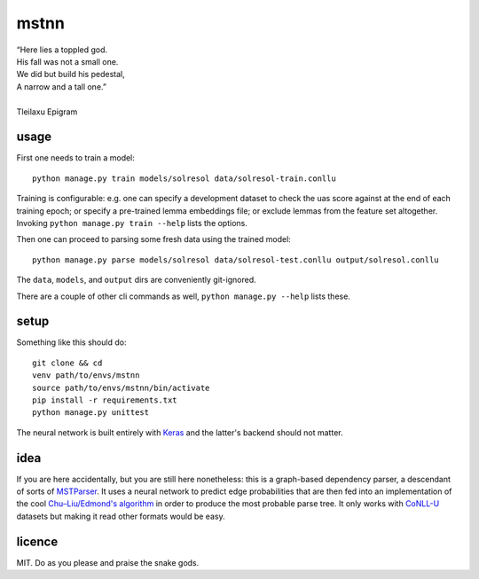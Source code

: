 =====
mstnn
=====

| “Here lies a toppled god.
| His fall was not a small one.
| We did but build his pedestal,
| A narrow and a tall one.”
| 
| Tleilaxu Epigram


usage
=====

First one needs to train a model::

    python manage.py train models/solresol data/solresol-train.conllu

Training is configurable: e.g. one can specify a development dataset to check
the uas score against at the end of each training epoch; or specify a
pre-trained lemma embeddings file; or exclude lemmas from the feature set
altogether. Invoking ``python manage.py train --help`` lists the options.

Then one can proceed to parsing some fresh data using the trained model::

    python manage.py parse models/solresol data/solresol-test.conllu output/solresol.conllu

The ``data``, ``models``, and ``output`` dirs are conveniently git-ignored.

There are a couple of other cli commands as well, ``python manage.py --help``
lists these.


setup
=====

Something like this should do::

    git clone && cd
    venv path/to/envs/mstnn
    source path/to/envs/mstnn/bin/activate
    pip install -r requirements.txt
    python manage.py unittest

The neural network is built entirely with `Keras`_ and the latter's backend
should not matter.


idea
====

If you are here accidentally, but you are still here nonetheless: this is a
graph-based dependency parser, a descendant of sorts of `MSTParser`_. It uses a
neural network to predict edge probabilities that are then fed into an
implementation of the cool `Chu–Liu/Edmond's algorithm`_ in order to produce
the most probable parse tree. It only works with `CoNLL-U`_ datasets but making
it read other formats would be easy.


licence
=======

MIT. Do as you please and praise the snake gods.


.. _`Keras`: https://keras.io/
.. _`MSTParser`: http://www.seas.upenn.edu/~strctlrn/MSTParser/MSTParser.html
.. _`Chu–Liu/Edmond's algorithm`: https://en.wikipedia.org/wiki/Edmonds'_algorithm
.. _`CoNLL-U`: http://universaldependencies.org/format.html
